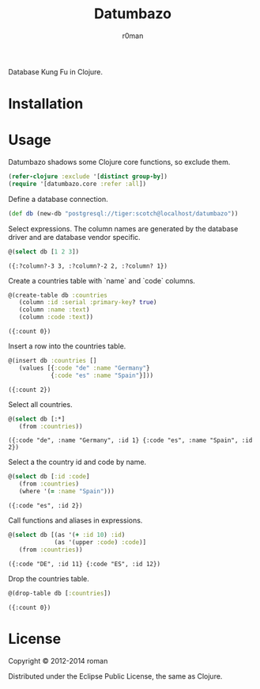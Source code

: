 #+title: Datumbazo
#+author: r0man
#+LANGUAGE: en

[[https://travis-ci.org/r0man/sqlingvo][https://travis-ci.org/r0man/datumbazo.png]]
[[http://jarkeeper.com/r0man/sqlingvo][http://jarkeeper.com/r0man/datumbazo/status.png]]

Database Kung Fu in Clojure.

[[http://imgs.xkcd.com/comics/exploits_of_a_mom.png]]

* Installation

  [[https://clojars.org/sqlingvo][https://clojars.org/datumbazo/latest-version.svg]]

* Usage

  Datumbazo shadows some Clojure core functions, so exclude them.

  #+BEGIN_SRC clojure :exports code :results silent
  (refer-clojure :exclude '[distinct group-by])
  (require '[datumbazo.core :refer :all])
  #+END_SRC

  Define a database connection.

  #+BEGIN_SRC clojure :exports both :results silent
    (def db (new-db "postgresql://tiger:scotch@localhost/datumbazo"))
  #+END_SRC

  Select expressions. The column names are generated by the database
  driver and are database vendor specific.

  #+BEGIN_SRC clojure :exports both :results verbatim
    @(select db [1 2 3])
  #+END_SRC

  #+RESULTS:
  : ({:?column?-3 3, :?column?-2 2, :?column? 1})

  Create a countries table with `name` and `code` columns.

  #+BEGIN_SRC clojure :exports both :results verbatim
    @(create-table db :countries
       (column :id :serial :primary-key? true)
       (column :name :text)
       (column :code :text))
  #+END_SRC

  #+RESULTS:
  : ({:count 0})

  Insert a row into the countries table.

  #+BEGIN_SRC clojure :exports both :results verbatim
    @(insert db :countries []
       (values [{:code "de" :name "Germany"}
                {:code "es" :name "Spain"}]))
  #+END_SRC

  #+RESULTS:
  : ({:count 2})

  Select all countries.

  #+BEGIN_SRC clojure :exports both :results verbatim
    @(select db [:*]
       (from :countries))
  #+END_SRC

  #+RESULTS:
  : ({:code "de", :name "Germany", :id 1} {:code "es", :name "Spain", :id 2})

  Select a the country id and code by name.

  #+BEGIN_SRC clojure :exports both :results verbatim
    @(select db [:id :code]
       (from :countries)
       (where '(= :name "Spain")))
  #+END_SRC

  #+RESULTS:
  : ({:code "es", :id 2})

  Call functions and aliases in expressions.

  #+BEGIN_SRC clojure :exports both :results verbatim
    @(select db [(as '(+ :id 10) :id)
                 (as '(upper :code) :code)]
       (from :countries))
  #+END_SRC

  #+RESULTS:
  : ({:code "DE", :id 11} {:code "ES", :id 12})

  Drop the countries table.

  #+BEGIN_SRC clojure :exports both :results verbatim
    @(drop-table db [:countries])
  #+END_SRC

  #+RESULTS:
  : ({:count 0})

* License

  Copyright © 2012-2014 roman

  Distributed under the Eclipse Public License, the same as Clojure.
